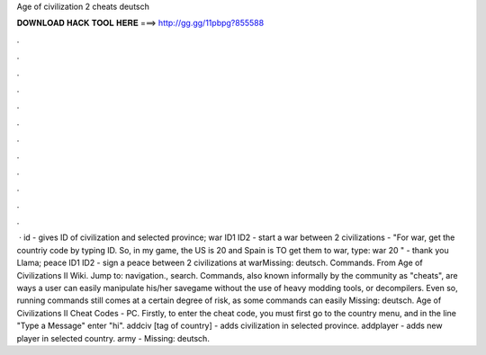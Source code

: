 Age of civilization 2 cheats deutsch

𝐃𝐎𝐖𝐍𝐋𝐎𝐀𝐃 𝐇𝐀𝐂𝐊 𝐓𝐎𝐎𝐋 𝐇𝐄𝐑𝐄 ===> http://gg.gg/11pbpg?855588

.

.

.

.

.

.

.

.

.

.

.

.

 · id - gives ID of civilization and selected province; war ID1 ID2 - start a war between 2 civilizations - "For war, get the countriy code by typing ID. So, in my game, the US is 20 and Spain is TO get them to war, type: war 20 " - thank you Llama; peace ID1 ID2 - sign a peace between 2 civilizations at warMissing: deutsch. Commands. From Age of Civilizations II Wiki. Jump to: navigation., search. Commands, also known informally by the community as "cheats", are ways a user can easily manipulate his/her savegame without the use of heavy modding tools, or decompilers. Even so, running commands still comes at a certain degree of risk, as some commands can easily Missing: deutsch. Age of Civilizations II Cheat Codes - PC. Firstly, to enter the cheat code, you must first go to the country menu, and in the line "Type a Message" enter "hi". addciv [tag of country] - adds civilization in selected province. addplayer - adds new player in selected country. army - Missing: deutsch.